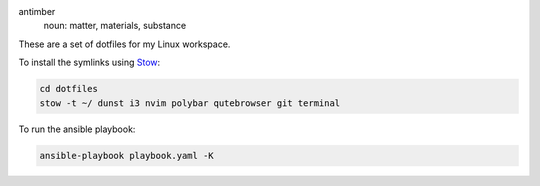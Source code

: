 .. image:: antimber.png
    :alt: antimber sigil
    :align: center


antimber
  noun: matter, materials, substance

These are a set of dotfiles for my Linux workspace.

To install the symlinks using `Stow`_:

.. code-block:: console

   cd dotfiles
   stow -t ~/ dunst i3 nvim polybar qutebrowser git terminal

To run the ansible playbook:

.. code-block:: console

   ansible-playbook playbook.yaml -K

.. _Stow: https://www.gnu.org/software/stow/
